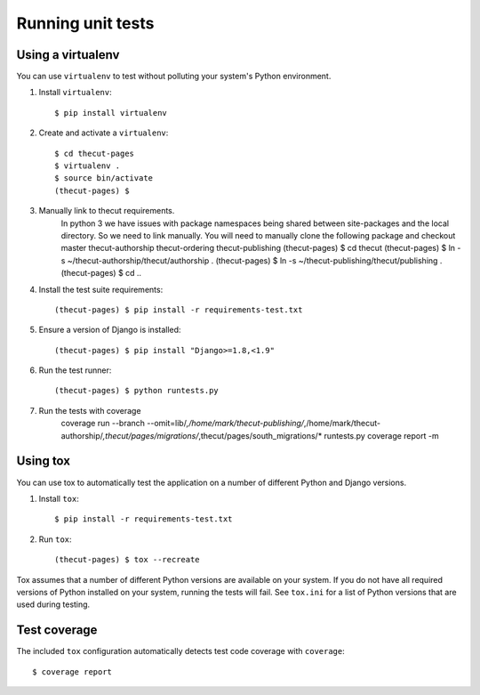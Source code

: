 ==================
Running unit tests
==================


Using a virtualenv
------------------

You can use ``virtualenv`` to test without polluting your system's Python environment.

1. Install ``virtualenv``::

    $ pip install virtualenv

2. Create and activate a ``virtualenv``::

    $ cd thecut-pages
    $ virtualenv .
    $ source bin/activate
    (thecut-pages) $

3. Manually link to thecut requirements.
    In python 3 we have issues with package namespaces being shared between site-packages
    and the local directory. So we need to link manually. You will need to manually clone
    the following package and checkout master
    thecut-authorship
    thecut-ordering
    thecut-publishing
    (thecut-pages) $ cd thecut
    (thecut-pages) $ ln -s ~/thecut-authorship/thecut/authorship .
    (thecut-pages) $ ln -s ~/thecut-publishing/thecut/publishing .
    (thecut-pages) $ cd ..

4. Install the test suite requirements::

    (thecut-pages) $ pip install -r requirements-test.txt

5. Ensure a version of Django is installed::

    (thecut-pages) $ pip install "Django>=1.8,<1.9"

6. Run the test runner::

    (thecut-pages) $ python runtests.py

7. Run the tests with coverage
    coverage run --branch --omit=lib/*,/home/mark/thecut-publishing/*,/home/mark/thecut-authorship/*,thecut/pages/migrations/*,thecut/pages/south_migrations/* runtests.py
    coverage report -m

Using tox
---------------------------------

You can use tox to automatically test the application on a number of different
Python and Django versions.

1. Install ``tox``::

    $ pip install -r requirements-test.txt

2. Run ``tox``::

    (thecut-pages) $ tox --recreate

Tox assumes that a number of different Python versions are available on your
system. If you do not have all required versions of Python installed on your
system, running the tests will fail. See ``tox.ini`` for a list of Python
versions that are used during testing.

Test coverage
-------------

The included ``tox`` configuration automatically detects test code coverage with ``coverage``::

      $ coverage report
